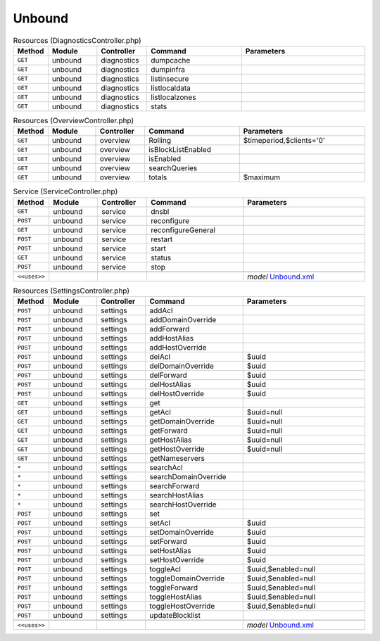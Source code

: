 Unbound
~~~~~~~

.. csv-table:: Resources (DiagnosticsController.php)
   :header: "Method", "Module", "Controller", "Command", "Parameters"
   :widths: 4, 15, 15, 30, 40

    "``GET``","unbound","diagnostics","dumpcache",""
    "``GET``","unbound","diagnostics","dumpinfra",""
    "``GET``","unbound","diagnostics","listinsecure",""
    "``GET``","unbound","diagnostics","listlocaldata",""
    "``GET``","unbound","diagnostics","listlocalzones",""
    "``GET``","unbound","diagnostics","stats",""

.. csv-table:: Resources (OverviewController.php)
   :header: "Method", "Module", "Controller", "Command", "Parameters"
   :widths: 4, 15, 15, 30, 40

    "``GET``","unbound","overview","Rolling","$timeperiod,$clients='0'"
    "``GET``","unbound","overview","isBlockListEnabled",""
    "``GET``","unbound","overview","isEnabled",""
    "``GET``","unbound","overview","searchQueries",""
    "``GET``","unbound","overview","totals","$maximum"

.. csv-table:: Service (ServiceController.php)
   :header: "Method", "Module", "Controller", "Command", "Parameters"
   :widths: 4, 15, 15, 30, 40

    "``GET``","unbound","service","dnsbl",""
    "``POST``","unbound","service","reconfigure",""
    "``GET``","unbound","service","reconfigureGeneral",""
    "``POST``","unbound","service","restart",""
    "``POST``","unbound","service","start",""
    "``GET``","unbound","service","status",""
    "``POST``","unbound","service","stop",""

    "``<<uses>>``", "", "", "", "*model* `Unbound.xml <https://github.com/pfwsense/core/blob/master/src/pfwsense/mvc/app/models/PFWsense/Unbound/Unbound.xml>`__"

.. csv-table:: Resources (SettingsController.php)
   :header: "Method", "Module", "Controller", "Command", "Parameters"
   :widths: 4, 15, 15, 30, 40

    "``POST``","unbound","settings","addAcl",""
    "``POST``","unbound","settings","addDomainOverride",""
    "``POST``","unbound","settings","addForward",""
    "``POST``","unbound","settings","addHostAlias",""
    "``POST``","unbound","settings","addHostOverride",""
    "``POST``","unbound","settings","delAcl","$uuid"
    "``POST``","unbound","settings","delDomainOverride","$uuid"
    "``POST``","unbound","settings","delForward","$uuid"
    "``POST``","unbound","settings","delHostAlias","$uuid"
    "``POST``","unbound","settings","delHostOverride","$uuid"
    "``GET``","unbound","settings","get",""
    "``GET``","unbound","settings","getAcl","$uuid=null"
    "``GET``","unbound","settings","getDomainOverride","$uuid=null"
    "``GET``","unbound","settings","getForward","$uuid=null"
    "``GET``","unbound","settings","getHostAlias","$uuid=null"
    "``GET``","unbound","settings","getHostOverride","$uuid=null"
    "``GET``","unbound","settings","getNameservers",""
    "``*``","unbound","settings","searchAcl",""
    "``*``","unbound","settings","searchDomainOverride",""
    "``*``","unbound","settings","searchForward",""
    "``*``","unbound","settings","searchHostAlias",""
    "``*``","unbound","settings","searchHostOverride",""
    "``POST``","unbound","settings","set",""
    "``POST``","unbound","settings","setAcl","$uuid"
    "``POST``","unbound","settings","setDomainOverride","$uuid"
    "``POST``","unbound","settings","setForward","$uuid"
    "``POST``","unbound","settings","setHostAlias","$uuid"
    "``POST``","unbound","settings","setHostOverride","$uuid"
    "``POST``","unbound","settings","toggleAcl","$uuid,$enabled=null"
    "``POST``","unbound","settings","toggleDomainOverride","$uuid,$enabled=null"
    "``POST``","unbound","settings","toggleForward","$uuid,$enabled=null"
    "``POST``","unbound","settings","toggleHostAlias","$uuid,$enabled=null"
    "``POST``","unbound","settings","toggleHostOverride","$uuid,$enabled=null"
    "``POST``","unbound","settings","updateBlocklist",""

    "``<<uses>>``", "", "", "", "*model* `Unbound.xml <https://github.com/pfwsense/core/blob/master/src/pfwsense/mvc/app/models/PFWsense/Unbound/Unbound.xml>`__"
